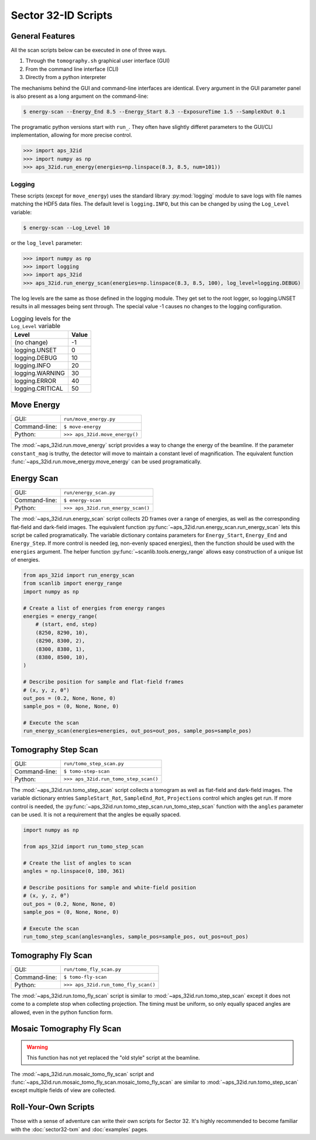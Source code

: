 ====================
Sector 32-ID Scripts
====================

General Features
================

All the scan scripts below can be executed in one of three ways.

1. Through the ``tomography.sh`` graphical user interface (GUI)
2. From the command line interface (CLI)
3. Directly from a python interpreter   

The mechanisms behind the GUI and command-line interfaces are
identical. Every argument in the GUI parameter panel is also present
as a long argument on the command-line:

.. code:: bash

   $ energy-scan --Energy_End 8.5 --Energy_Start 8.3 --ExposureTime 1.5 --SampleXOut 0.1

The programatic python versions start with ``run_``. They often have
slightly differet parameters to the GUI/CLI implementation, allowing
for more precise control.

.. code:: python

   >>> import aps_32id
   >>> import numpy as np
   >>> aps_32id.run_energy(energies=np.linspace(8.3, 8.5, num=101))

Logging
-------

These scripts (except for ``move_energy``) uses the standard library
:py:mod:`logging` module to save logs with file names matching the
HDF5 data files. The default level is ``logging.INFO``, but this can
be changed by using the ``Log_Level`` variable:

.. code:: bash

   $ energy-scan --Log_Level 10

or the ``log_level`` parameter:

.. code:: python

   >>> import numpy as np
   >>> import logging
   >>> import aps_32id
   >>> aps_32id.run_energy_scan(energies=np.linspace(8.3, 8.5, 100), log_level=logging.DEBUG)

The log levels are the same as those defined in the logging
module. They get set to the root logger, so logging.UNSET results in
all messages being sent through. The special value -1 causes no
changes to the logging configuration.

.. table:: Logging levels for the ``Log_Level`` variable
   :widths: auto

   =================  =====
   Level              Value
   =================  =====
   (no change)        -1
   logging.UNSET      0
   logging.DEBUG      10
   logging.INFO       20
   logging.WARNING    30
   logging.ERROR      40
   logging.CRITICAL   50
   =================  =====

Move Energy
===========

+---------------+--------------------------------+
| GUI:          | ``run/move_energy.py``         |
+---------------+--------------------------------+
| Command-line: | ``$ move-energy``              |
+---------------+--------------------------------+
| Python:       | ``>>> aps_32id.move_energy()`` |
+---------------+--------------------------------+

The :mod:`~aps_32id.run.move_energy` script provides a way to change
the energy of the beamline. If the parameter ``constant_mag`` is
truthy, the detector will move to maintain a constant level of
magnification. The equivalent function
:func:`~aps_32id.run.move_energy.move_energy` can be used
programatically.

Energy Scan
===========

+---------------+------------------------------------+
| GUI:          | ``run/energy_scan.py``             |
+---------------+------------------------------------+
| Command-line: | ``$ energy-scan``                  |
+---------------+------------------------------------+
| Python:       | ``>>> aps_32id.run_energy_scan()`` |
+---------------+------------------------------------+

The :mod:`~aps_32id.run.energy_scan` script collects 2D frames over a
range of energies, as well as the corresponding flat-field and
dark-field images. The equivalent function
:py:func:`~aps_32id.run.energy_scan.run_energy_scan` lets this script be
called programatically. The variable dictionary contains parameters
for ``Energy_Start``, ``Energy_End`` and ``Energy_Step``. If more
control is needed (eg, non-evenly spaced energies), then the function
should be used with the ``energies`` argument. The helper function
:py:func:`~scanlib.tools.energy_range` allows easy construction of a unique
list of energies.

.. code:: python

    from aps_32id import run_energy_scan
    from scanlib import energy_range
    import numpy as np

    # Create a list of energies from energy ranges
    energies = energy_range(
        # (start, end, step)
        (8250, 8290, 10),
	(8290, 8300, 2),
	(8300, 8380, 1),
	(8380, 8500, 10),
    )

    # Describe position for sample and flat-field frames
    # (x, y, z, θ°)
    out_pos = (0.2, None, None, 0)
    sample_pos = (0, None, None, 0)

    # Execute the scan
    run_energy_scan(energies=energies, out_pos=out_pos, sample_pos=sample_pos)


Tomography Step Scan
====================

+---------------+---------------------------------------+
| GUI:          | ``run/tomo_step_scan.py``             |
+---------------+---------------------------------------+
| Command-line: | ``$ tomo-step-scan``                  |
+---------------+---------------------------------------+
| Python:       | ``>>> aps_32id.run_tomo_step_scan()`` |
+---------------+---------------------------------------+

The :mod:`~aps_32id.run.tomo_step_scan` script collects a tomogram as
well as flat-field and dark-field images. The variable dictionary
entries ``SampleStart_Rot``, ``SampleEnd_Rot``, ``Projections``
control which angles get run. If more control is needed, the
:py:func:`~aps_32id.run.tomo_step_scan.run_tomo_step_scan` function
with the ``angles`` parameter can be used. It is not a requirement
that the angles be equally spaced.

.. code:: python

    import numpy as np

    from aps_32id import run_tomo_step_scan

    # Create the list of angles to scan
    angles = np.linspace(0, 180, 361)

    # Describe positions for sample and white-field position
    # (x, y, z, θ°)
    out_pos = (0.2, None, None, 0)
    sample_pos = (0, None, None, 0)

    # Execute the scan
    run_tomo_step_scan(angles=angles, sample_pos=sample_pos, out_pos=out_pos)

Tomography Fly Scan
===================

+---------------+--------------------------------------+
| GUI:          | ``run/tomo_fly_scan.py``             |
+---------------+--------------------------------------+
| Command-line: | ``$ tomo-fly-scan``                  |
+---------------+--------------------------------------+
| Python:       | ``>>> aps_32id.run_tomo_fly_scan()`` |
+---------------+--------------------------------------+

The :mod:`~aps_32id.run.tomo_fly_scan` script is similar to
:mod:`~aps_32id.run.tomo_step_scan` except it does not come to a
complete stop when collecting projection. The timing must be uniform,
so only equally spaced angles are allowed, even in the python function
form.

Mosaic Tomography Fly Scan
==========================

.. warning::

   This function has not yet replaced the "old style" script at the
   beamline.

The :mod:`~aps_32id.run.mosaic_tomo_fly_scan` script and
:func:`~aps_32id.run.mosaic_tomo_fly_scan.mosaic_tomo_fly_scan` are
similar to :mod:`~aps_32id.run.tomo_step_scan` except multiple fields
of view are collected.

Roll-Your-Own Scripts
=====================

Those with a sense of adventure can write their own scripts for
Sector 32. It's highly recommended to become familiar with the
:doc:`sector32-txm` and :doc:`examples` pages.
